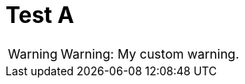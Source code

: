 ifndef::ROOT_PATH[:ROOT_PATH: ../../..]

[#org_sfvl_samples_mycustomformattertest_test_a]
= Test A


[WARNING]
====
Warning: My custom warning.
====


